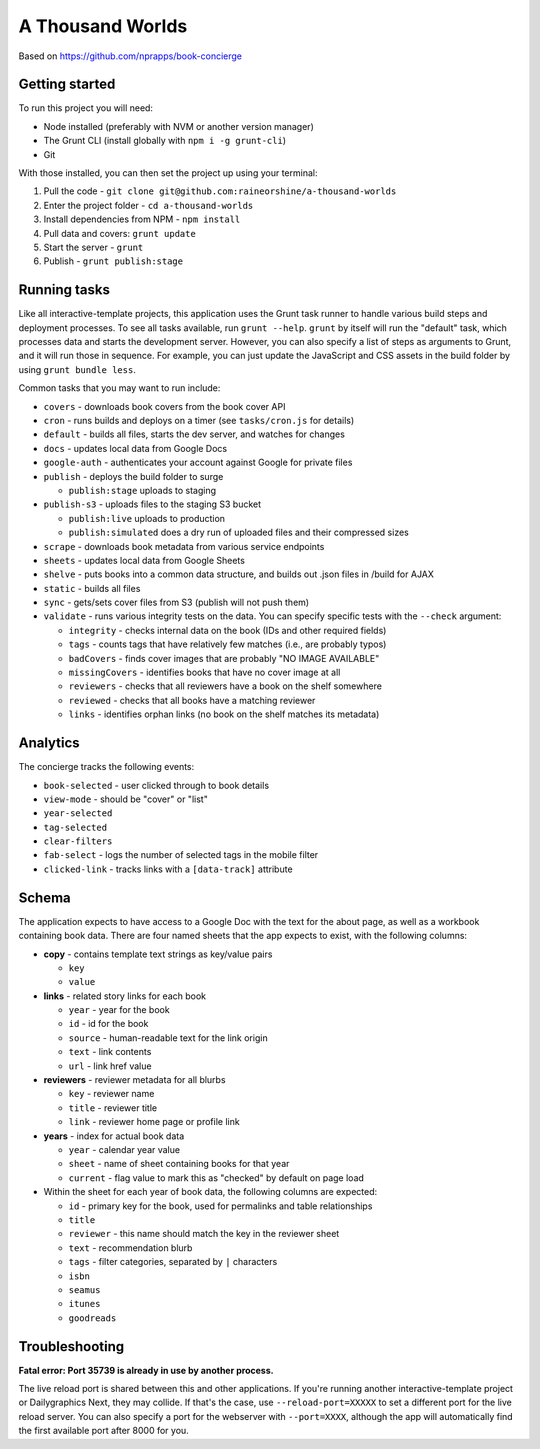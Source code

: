 A Thousand Worlds
======================================================

Based on https://github.com/nprapps/book-concierge

Getting started
---------------

To run this project you will need:

* Node installed (preferably with NVM or another version manager)
* The Grunt CLI (install globally with ``npm i -g grunt-cli``)
* Git

With those installed, you can then set the project up using your terminal:

#. Pull the code - ``git clone git@github.com:raineorshine/a-thousand-worlds``
#. Enter the project folder - ``cd a-thousand-worlds``
#. Install dependencies from NPM - ``npm install``
#. Pull data and covers: ``grunt update``
#. Start the server - ``grunt``
#. Publish - ``grunt publish:stage``

Running tasks
-------------

Like all interactive-template projects, this application uses the Grunt task runner to handle various build steps and deployment processes. To see all tasks available, run ``grunt --help``. ``grunt`` by itself will run the "default" task, which processes data and starts the development server. However, you can also specify a list of steps as arguments to Grunt, and it will run those in sequence. For example, you can just update the JavaScript and CSS assets in the build folder by using ``grunt bundle less``.

Common tasks that you may want to run include:

* ``covers`` - downloads book covers from the book cover API
* ``cron`` - runs builds and deploys on a timer (see ``tasks/cron.js`` for details)
* ``default`` - builds all files, starts the dev server, and watches for changes
* ``docs`` - updates local data from Google Docs
* ``google-auth`` - authenticates your account against Google for private files
* ``publish`` - deploys the build folder to surge

  * ``publish:stage`` uploads to staging

* ``publish-s3`` - uploads files to the staging S3 bucket

  * ``publish:live`` uploads to production
  * ``publish:simulated`` does a dry run of uploaded files and their compressed sizes

* ``scrape`` - downloads book metadata from various service endpoints
* ``sheets`` - updates local data from Google Sheets
* ``shelve`` - puts books into a common data structure, and builds out .json files in /build for AJAX
* ``static`` - builds all files
* ``sync`` - gets/sets cover files from S3 (publish will not push them)
* ``validate`` - runs various integrity tests on the data. You can specify specific tests with the ``--check`` argument:

  * ``integrity`` - checks internal data on the book (IDs and other required fields)
  * ``tags`` - counts tags that have relatively few matches (i.e., are probably typos)
  * ``badCovers`` - finds cover images that are probably "NO IMAGE AVAILABLE"
  * ``missingCovers`` - identifies books that have no cover image at all
  * ``reviewers`` - checks that all reviewers have a book on the shelf somewhere
  * ``reviewed`` - checks that all books have a matching reviewer
  * ``links`` - identifies orphan links (no book on the shelf matches its metadata)

Analytics
---------

The concierge tracks the following events:

* ``book-selected`` - user clicked through to book details
* ``view-mode`` - should be "cover" or "list"
* ``year-selected``
* ``tag-selected``
* ``clear-filters``
* ``fab-select`` - logs the number of selected tags in the mobile filter
* ``clicked-link`` - tracks links with a ``[data-track]`` attribute

Schema
------

The application expects to have access to a Google Doc with the text for the about page, as well as a workbook containing book data. There are four named sheets that the app expects to exist, with the following columns:

* **copy** - contains template text strings as key/value pairs

  * ``key``
  * ``value``

* **links** - related story links for each book

  * ``year`` - year for the book
  * ``id`` - id for the book
  * ``source`` - human-readable text for the link origin
  * ``text`` - link contents
  * ``url`` - link href value

* **reviewers** - reviewer metadata for all blurbs

  * ``key`` - reviewer name
  * ``title`` - reviewer title
  * ``link`` - reviewer home page or profile link

* **years** - index for actual book data

  * ``year`` - calendar year value
  * ``sheet`` - name of sheet containing books for that year
  * ``current`` - flag value to mark this as "checked" by default on page load

* Within the sheet for each year of book data, the following columns are expected:

  * ``id`` - primary key for the book, used for permalinks and table relationships
  * ``title``
  * ``reviewer`` - this name should match the key in the reviewer sheet
  * ``text`` - recommendation blurb
  * ``tags`` - filter categories, separated by ``|`` characters
  * ``isbn``
  * ``seamus``
  * ``itunes``
  * ``goodreads``

Troubleshooting
---------------

**Fatal error: Port 35739 is already in use by another process.**

The live reload port is shared between this and other applications. If you're running another interactive-template project or Dailygraphics Next, they may collide. If that's the case, use ``--reload-port=XXXXX`` to set a different port for the live reload server. You can also specify a port for the webserver with ``--port=XXXX``, although the app will automatically find the first available port after 8000 for you.